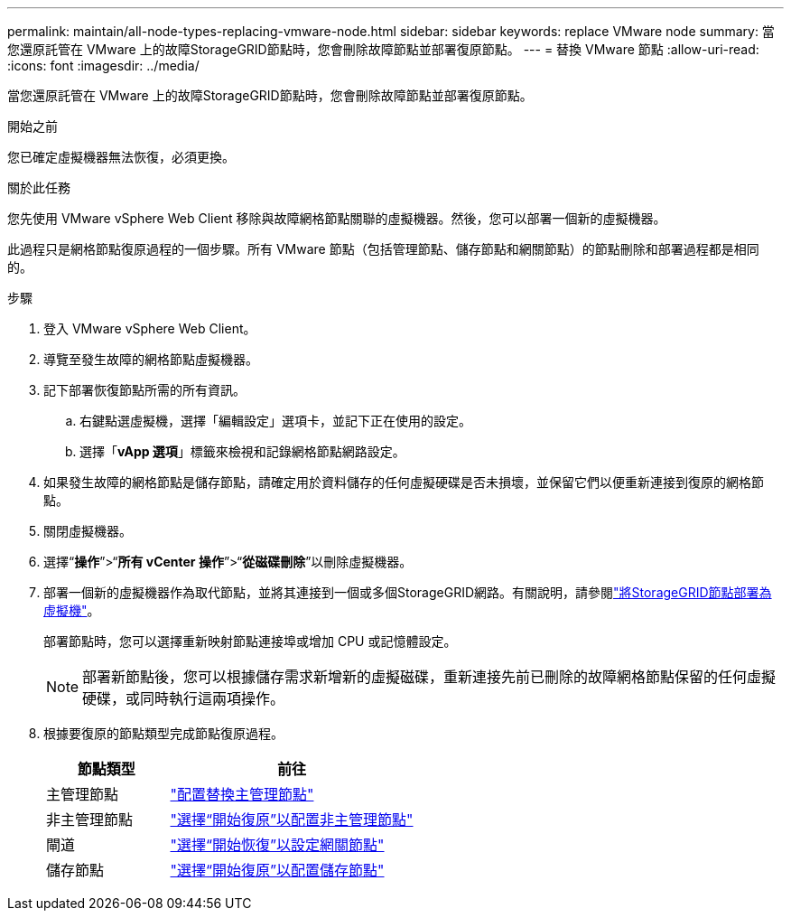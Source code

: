 ---
permalink: maintain/all-node-types-replacing-vmware-node.html 
sidebar: sidebar 
keywords: replace VMware node 
summary: 當您還原託管在 VMware 上的故障StorageGRID節點時，您會刪除故障節點並部署復原節點。 
---
= 替換 VMware 節點
:allow-uri-read: 
:icons: font
:imagesdir: ../media/


[role="lead"]
當您還原託管在 VMware 上的故障StorageGRID節點時，您會刪除故障節點並部署復原節點。

.開始之前
您已確定虛擬機器無法恢復，必須更換。

.關於此任務
您先使用 VMware vSphere Web Client 移除與故障網格節點關聯的虛擬機器。然後，您可以部署一個新的虛擬機器。

此過程只是網格節點復原過程的一個步驟。所有 VMware 節點（包括管理節點、儲存節點和網關節點）的節點刪除和部署過程都是相同的。

.步驟
. 登入 VMware vSphere Web Client。
. 導覽至發生故障的網格節點虛擬機器。
. 記下部署恢復節點所需的所有資訊。
+
.. 右鍵點選虛擬機，選擇「編輯設定」選項卡，並記下正在使用的設定。
.. 選擇「*vApp 選項*」標籤來檢視和記錄網格節點網路設定。


. 如果發生故障的網格節點是儲存節點，請確定用於資料儲存的任何虛擬硬碟是否未損壞，並保留它們以便重新連接到復原的網格節點。
. 關閉虛擬機器。
. 選擇“*操作*”>“*所有 vCenter 操作*”>“*從磁碟刪除*”以刪除虛擬機器。
. 部署一個新的虛擬機器作為取代節點，並將其連接到一個或多個StorageGRID網路。有關說明，請參閱link:../vmware/deploying-storagegrid-node-as-virtual-machine.html["將StorageGRID節點部署為虛擬機"]。
+
部署節點時，您可以選擇重新映射節點連接埠或增加 CPU 或記憶體設定。

+

NOTE: 部署新節點後，您可以根據儲存需求新增新的虛擬磁碟，重新連接先前已刪除的故障網格節點保留的任何虛擬硬碟，或同時執行這兩項操作。

. 根據要復原的節點類型完成節點復原過程。
+
[cols="1a,2a"]
|===
| 節點類型 | 前往 


 a| 
主管理節點
 a| 
link:configuring-replacement-primary-admin-node.html["配置替換主管理節點"]



 a| 
非主管理節點
 a| 
link:selecting-start-recovery-to-configure-non-primary-admin-node.html["選擇“開始復原”以配置非主管理節點"]



 a| 
閘道
 a| 
link:selecting-start-recovery-to-configure-gateway-node.html["選擇“開始恢復”以設定網關節點"]



 a| 
儲存節點
 a| 
link:selecting-start-recovery-to-configure-storage-node.html["選擇“開始復原”以配置儲存節點"]

|===

